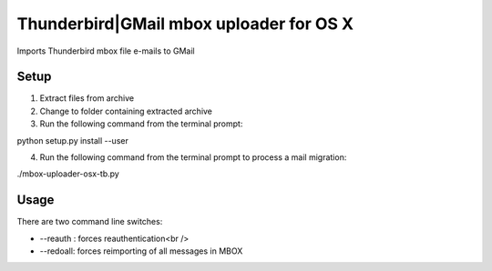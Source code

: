 Thunderbird|GMail mbox uploader for OS X
========================================

Imports Thunderbird mbox file e-mails to GMail


Setup
-----
1. Extract files from archive
2. Change to folder containing extracted archive
3. Run the following command from the terminal prompt:

python setup.py install --user

4. Run the following command from the terminal prompt to process a mail migration:

./mbox-uploader-osx-tb.py


Usage
-----

There are two command line switches:

- --reauth : forces reauthentication<br />
- --redoall: forces reimporting of all messages in MBOX

